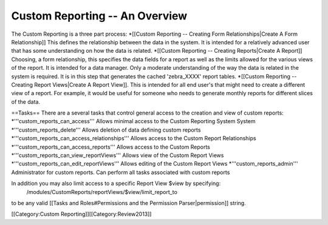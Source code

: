 Custom Reporting -- An Overview
===============================

The Custom Reporting is a three part process:
*[[Custom Reporting -- Creating Form Relationships|Create A Form Relationship]]  This defines the relationship between the data in the system.  It is intended for a relatively advanced user that has some understanding on how the data is related.
*[[Custom Reporting -- Creating Reports|Create A Report]] Choosing, a form relationship, this specifies the data fields for a report as well as the limits allowed for the various views of the report.  It is intended for a data manager.  Only a moderate understanding of the way the data is related in the system is required.  It is in this step that generates the cached 'zebra_XXXX' report tables.
*[[Custom Reporting -- Creating Report Views|Create A Report View]].  This is intended for all end user's that might need to create a different view of a report.  For example, it would be useful for someone who needs to generate monthly reports for different slices of the data.

==Tasks==
There are a several tasks that control general access to the creation and view of custom reports:
*'''custom_reports_can_access''' Allows minimal access to the Custom Reporting System System
*'''custom_reports_delete''' Allows deletion of data defining custom reports
*'''custom_reports_can_access_relationships''' Allows access to the Custom Report Relationships
*'''custom_reports_can_access_reports''' Allows access to the Custom Reports
*'''custom_reports_can_view_reportViews''' Allows view of the Custom Report Views
*'''custom_reports_can_edit_reportViews''' Allows editing of the Custom Report Views
*'''custom_reports_admin''' Administrator for custom reports.  Can perform all tasks associated with custom reports

In addition you may also limit access to a specific Report View $view by specifying:
 /modules/CustomReports/reportViews/$view/limit_report_to
to be any valid [[Tasks and Roles#Permissions and the Permission Parser|permission]] string.

[[Category:Custom Reporting]][[Category:Review2013]]
